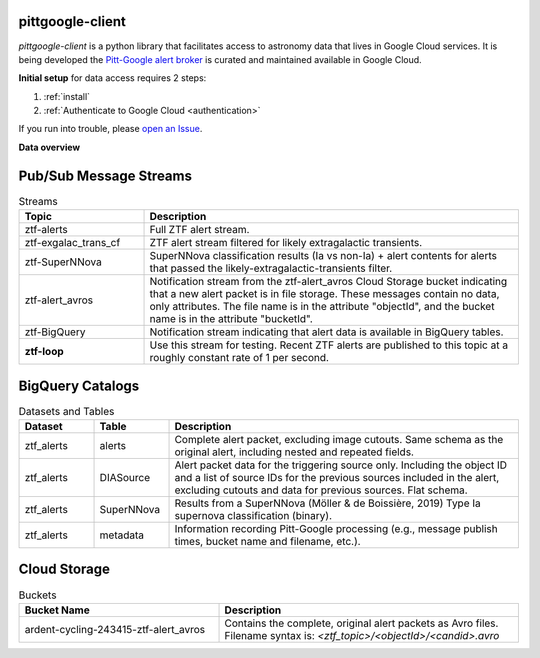 ..
    This is the main page
    the file is intended to be included in index.rst

pittgoogle-client
==============================================

`pittgoogle-client` is a python library that facilitates access to astronomy data that lives in Google Cloud services.
It is being developed  the `Pitt-Google alert broker <https://github.com/mwvgroup/Pitt-Google-Broker>`__ is curated and maintained  available in Google Cloud.

**Initial setup** for data access requires 2 steps:

#.  :ref:`install`

#.  :ref:`Authenticate to Google Cloud <authentication>`

If you run into trouble, please
`open an Issue <https://github.com/mwvgroup/pittgoogle-client/issues>`__.

**Data overview**

.. _data pubsub:

Pub/Sub Message Streams
=======================

.. list-table:: Streams
    :class: tight-table
    :widths: 25 75
    :header-rows: 1

    * - Topic
      - Description

    * - ztf-alerts
      - Full ZTF alert stream.

    * - ztf-exgalac_trans_cf
      - ZTF alert stream filtered for likely extragalactic transients.

    * - ztf-SuperNNova
      - SuperNNova classification results (Ia vs non-Ia) + alert contents for
        alerts that passed the likely-extragalactic-transients filter.

    * - ztf-alert_avros
      - Notification stream from the ztf-alert_avros Cloud Storage bucket indicating
        that a new alert packet is in file storage.
        These messages contain no data, only attributes.
        The file name is in the attribute "objectId",
        and the bucket name is in the attribute "bucketId".

    * - ztf-BigQuery
      - Notification stream indicating that alert data is available in BigQuery tables.

    * - **ztf-loop**
      - Use this stream for testing. Recent ZTF alerts are published to this topic
        at a roughly constant rate of 1 per second.

.. _data bigquery:

BigQuery Catalogs
==================

.. list-table:: Datasets and Tables
    :class: tight-table
    :widths: 15 15 70
    :header-rows: 1

    * - Dataset
      - Table
      - Description

    * - ztf_alerts
      - alerts
      - Complete alert packet, excluding image cutouts.
        Same schema as the original alert, including nested and repeated fields.

    * - ztf_alerts
      - DIASource
      - Alert packet data for the triggering source only. Including the object ID and a
        list of source IDs for the previous sources included in the alert,
        excluding cutouts and data for previous sources.
        Flat schema.

    * - ztf_alerts
      - SuperNNova
      - Results from a SuperNNova (Möller \& de Boissière, 2019)
        Type Ia supernova classification (binary).

    * - ztf_alerts
      - metadata
      - Information recording Pitt-Google processing (e.g., message publish times,
        bucket name and filename, etc.).

.. _data cloud storage:

Cloud Storage
====================

.. list-table:: Buckets
    :class: tight-table
    :widths: 40 60
    :header-rows: 1

    * - Bucket Name
      - Description

    * - ardent-cycling-243415-ztf-alert_avros
      - Contains the complete, original alert packets as Avro files.
        Filename syntax is: `<ztf_topic>/<objectId>/<candid>.avro`
